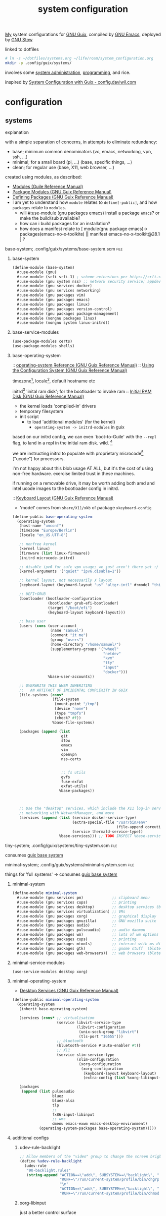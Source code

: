:PROPERTIES:
:ID:       53b915d9-5347-4878-832c-713a45b5be75
:END:
#+title: system configuration
#+PROPERTY: header-args    :tangle-mode (identity #o444)
#+PROPERTY: header-args:sh :tangle-mode (identity #o555)

[[id:2e1b78ef-de6f-4af9-8a89-5d5ffe12a3ba][My]] system configurations for [[id:959414da-620e-473b-80fc-1918fb459c02][GNU Guix]], compiled by [[id:953e0494-76b3-4ab7-bfe6-944e178b59dd][GNU Emacs]], deployed by [[id:884406e4-0851-4dc3-a6d3-cfe1c9fa1b2b][GNU
Stow]].

linked to dotfiles
#+begin_src bash
# ln -s ~/dotfiles/systems.org ~/life/roam/system_configuration.org
mkdir -p .config/guix/systems/
#+end_src

#+RESULTS:

involves some [[id:f43fa203-367c-44a9-9762-e623f4ae41d1][system administration]], [[id:5f896cd4-d7b8-44d2-a40d-ccdae1b80c33][programming]], and rice.

inspired by [[https://config.daviwil.com/systems][System Configuration with Guix - config.daviwil.com]]

* configuration
** systems
**** explanation
with a simple separation of concerns, in attempts to eliminate redundancy:
- base; minimum common denominators    (vc, emacs, networking, vpn, ssh, ...)
- minimal; for a small board (pi, ...) (base, specific things, ...)
- clean; for regular use               (base, X11, web browser, ...)

created using modules, as described:
- [[https://www.gnu.org/software/guile/manual/html_node/Modules.html#Modules][Modules (Guile Reference Manual)]]
- [[https://guix.gnu.org/en/manual/en/html_node/Package-Modules.html#Package-Modules][Package Modules (GNU Guix Reference Manual)]]
- [[https://guix.gnu.org/en/manual/en/html_node/Defining-Packages.html#Defining-Packages][Defining Packages (GNU Guix Reference Manual)]]
- I am yet to understand how ~module~ relates to ~define[-public]~, and how ~packages~
  relate to ~modules~.
  - will #:use-module (gnu packages emacs) install a package ~emacs~? or make the build/sub available?
  - how can i build packages for an installation?
  - how does a manifest relate to [ module(gnu package emacs)-> packages(emacs-no-x-toolkite) || manifest emacs-no-x-toolkit@28.1 ] ?

**** base-system;    .config/guix/systems/base-system.scm :file:
:PROPERTIES:
:ID:       61f53bfc-e34f-42ac-9dea-6f5e57f9a056
:ROAM_ALIASES: "guix base system"
:END:
***** base-system
#+begin_src scheme :tangle .config/guix/systems/base-system.scm
(define-module (base-system)
  #:use-module (gnu)
  #:use-module (srfi srfi-1) ; scheme extensions per https://srfi.schemers.org/srfi-159/srfi-159.html
  #:use-module (gnu system nss) ;; network security service; appdev ssl,tls, etc
  #:use-module (gnu services docker)
  #:use-module (gnu services networking)
  #:use-module (gnu packages vim)
  #:use-module (gnu packages emacs)
  #:use-module (gnu packages linux)
  #:use-module (gnu packages version-control)
  #:use-module (gnu packages package-management)
  #:use-module (nongnu packages linux)
  #:use-module (nongnu system linux-initrd))
#+end_src
***** base-service-modules
#+begin_src scheme :tangle .config/guix/systems/base-system.scm
(use-package-modules certs)
(use-package-modules shells)

#+end_src
***** base-operating-system
:: [[https://guix.gnu.org/en/manual/en/html_node/operating_002dsystem-Reference.html#operating_002dsystem-Reference][operating-system Reference (GNU Guix Reference Manual)]]
:: [[https://guix.gnu.org/en/manual/en/html_node/Using-the-Configuration-System.html][Using the Configuration System (GNU Guix Reference Manual)]]

timezone[fn:1], locale[fn:2], default hostname etc

initrd[fn:3] 'inital ram disk'; for the bootloader to invoke ram
:: [[https://guix.gnu.org/en/manual/en/html_node/Initial-RAM-Disk.html][Initial RAM Disk (GNU Guix Reference Manual)]]
- the kernel loads 'compiled-in' drivers
- temporary filesystem
- init script
  - to load 'additional modules' (for the kernel)
    - ~operating-system -> initrd-modules~ in guix

based on our initrd config, we can even 'boot-to-Guile' with the ~--repl~ flag, to land in a repl in the initial ram disk. wild. [fn:5]

we are instructing initrd to populate with proprietary microcode[fn:4] ("ucode")
for processors.

I'm not happy about this blob usage AT ALL, but it's the cost of using non-free
hardware. exercise limited trust in these machines.

if running on a removable drive, it may be worth adding both amd
and intel ucode images to the bootloader config in initrd.

:: [[https://guix.gnu.org/en/manual/en/html_node/Keyboard-Layout.html][Keyboard Layout (GNU Guix Reference Manual)]]
- 'model' comes from ~share/X11/xkb~ of package ~xkeyboard-config~
#+begin_src scheme :tangle .config/guix/systems/base-system.scm
(define-public base-operating-system
  (operating-system
   (host-name "unconf")
   (timezone "Europe/Berlin")
   (locale "en_US.UTF-8")

   ;; nonfree kernel
   (kernel linux)
   (firmware (list linux-firmware))
   (initrd microcode-initrd)

   ;; disable ipv6 for safe vpn usage; we just aren't there yet :/
   (kernel-arguments '("quiet" "ipv6.disable=1"))

   ;; kernel layout, not necessarily X layout
   (keyboard-layout (keyboard-layout "us" "altgr-intl" #:model "thinkpad"))

   ;; UEFI+GRUB
   (bootloader (bootloader-configuration
                (bootloader grub-efi-bootloader)
                (target "/boot/efi")
                (keyboard-layout keyboard-layout)))

   ;; base user
   (users (cons (user-account
                 (name "samuel")
                 (comment "it me")
                 (group "users")
                 (home-directory "/home/samuel/")
                 (supplementary-groups '("wheel"
                                         "netdev"
                                         "kvm"
                                         "tty"
                                         "input"
                                         "docker")))
                %base-user-accounts))

   ;; OVERWRITE THIS WHEN INHERITING
   ;;   AN ARTIFACT OF INCIDENTAL COMPLEXITY IN GUIX
   (file-systems (cons*
                  (file-system
                   (mount-point "/tmp")
                   (device "none")
                   (type "tmpfs")
                   (check? #f))
                  %base-file-systems)

   (packages (append (list
                      git
                      stow
                      emacs
                      vim
                      openvpn
                      nss-certs


                      ;; fs utils
                      gvfs
                      fuse-exfat
                      exfat-utils)
                     %base-packages))



   ;; Use the "desktop" services, which include the X11 log-in service,
   ;; networking with NetworkManager, and more
   (services (append (list (service docker-service-type)
                           (extra-special-file "/usr/bin/env"
                                               (file-append coreutils "/bin/env"))
                           (service thermald-service-type))
                     %base-services))) ;; TODO INSPECT %base-services
#+end_src

**** tiny-system;    .config/guix/systems/tiny-system.scm :file:
:PROPERTIES:
:ID:       2c540af7-a823-4ce8-b8ea-eee0372749bc
:ROAM_ALIASES: "guix tiny system"
:END:

consumes [[id:61f53bfc-e34f-42ac-9dea-6f5e57f9a056][guix base system]]
**** minimal-system; .config/guix/systems/minimal-system.scm :file:
:PROPERTIES:
:ID:       1134d479-ddd6-4963-a001-aa84f471db49
:ROAM_ALIASES: "guix minimal system"
:END:
things for 'full systems' -> consumes [[id:61f53bfc-e34f-42ac-9dea-6f5e57f9a056][guix base system]]
***** minimal-system
#+begin_src scheme :tangle .config/guix/systems/minimal-system.scm
(define-module minimal-system
  #:use-module (gnu services pm)             ;; clipboard menu
  #:use-module (gnu services cups)           ;; printing
  #:use-module (gnu services desktop)        ;; desktop services (blote)
  #:use-module (gnu services virtualization) ;; VMs
  #:use-module (gnu packages xorg)           ;; graphical display
  #:use-module (gnu packages gnuzilla)       ;; GNU mozilla suite
  #:use-module (gnu packages audio)          ;;
  #:use-module (gnu packages pulseaudio)     ;; audio daemon
  #:use-module (gnu packages wm)             ;; lots of wm options (blote)
  #:use-module (gnu packages cups)           ;; printing
  #:use-module (gnu packages mtools)         ;; interact with ms disks
  #:use-module (gnu packages gtk)            ;; gnome stuff  (blote)
  #:use-module (gnu packages web-browsers))  ;; web browsers (blote)
#+end_src
***** minimal-service-modules
#+begin_src scheme :tangle .config/guix/systems/minimal-system.scm
(use-service-modules desktop xorg)
#+end_src
***** minimal-operating-system
- [[https://guix.gnu.org/en/manual/en/html_node/Desktop-Services.html#index-_0025desktop_002dservices][Desktop Services (GNU Guix Reference Manual)]]
#+begin_src scheme :tangle .config/guix/systems/clean-system.scm
(define-public minimal-operating-system
  (operating-system
   (inherit base-operating-system)

   (services (cons* ;; virtualisation
                    (service libvirt-service-type
                             (libvirt-configuration
                              (unix-sock-group "libvirt")
                              (tls-port "16555")))
                    ;; bluetooth
                    (bluetooth-service #:auto-enable? #t))
                    ;; X11
                    (service slim-service-type
                             (slim-configuration
                              (xorg-configuration
                               (xorg-configuration
                                (keyboard-layout keyboard-layout)
                                (extra-config (list %xorg-libinput-config)))))))

   (packages
    (append (list pulseaudio
                  bluez
                  bluez-alsa
                  tlp
                  ;;
                  fx86-input-libinput
                  ;; wms
                  dmenu emacs-exwm emacs-desktop-environment)
            (operating-system-packages base-operating-system)))))
#+end_src

***** additional configs
****** udev-rule-backlight
#+begin_src scheme :tangle .config/guix/systems/clean-system.scm
;; Allow members of the "video" group to change the screen brightness.
(define %udev-rule-backlight
  (udev-rule
   "90-backlight.rules"
   (string-append "ACTION==\"add\", SUBSYSTEM==\"backlight\", "
                  "RUN+=\"/run/current-system/profile/bin/chgrp video /sys/class/backlight/%k/brightness\""
                  "\n"
                  "ACTION==\"add\", SUBSYSTEM==\"backlight\", "
                  "RUN+=\"/run/current-system/profile/bin/chmod g+w /sys/class/backlight/%k/brightness\"")))

#+end_src

#+RESULTS:
****** xorg-libinput
just a better control surface
#+begin_src scheme :tangle .config/guix/systems/clean-system.scm
(define %xorg-libinput-config
  "Section \"InputClass\"
  Identifier \"Touchpads\"
  Driver \"libinput\"
  MatchDevicePath \"/dev/input/event*\"
  MatchIsTouchpad \"on\"

  Option \"Tapping\" \"on\"
  Option \"TappingDrag\" \"on\"
  Option \"DisableWhileTyping\" \"on\"
  Option \"MiddleEmulation\" \"on\"
  Option \"ScrollMethod\" \"twofinger\"
  Option \"Natural Scrolling\" \"on\"
EndSection
Section \"InputClass\"
  Identifier \"Keyboards\"
  Driver \"libinput\"
  MatchDevicePath \"/dev/input/event*\"
  MatchIsKeyboard \"on\"
EndSection
")
#+end_src
****** desktop services; power, udev, vpn
#+begin_src scheme :tangle .config/guix/systems/clean-system.scm
(define %my-desktop-services
  (modify-services %desktop-services
   (elogind-service-type
    config => (elogind-configuration (inherit config)
                           (handle-lid-switch-external-power 'suspend)))
   (udev-service-type
    config => (udev-configuration (inherit config)
                                  (rules (cons %backlight-udev-rule
                                               (udev-configuration-rules config)))))
   (network-manager-service-type
    config => (network-manager-configuration (inherit config)
                                             (vpn-plugins (list     network-manager-openvpn))))))
#+end_src

** devices
*** qzdl :@home:
consuming [[id:1134d479-ddd6-4963-a001-aa84f471db49][guix minimal system]]
*** donutrust :@work:
*** cleanpi

** installation image
:: https://gitlab.com/nonguix/nonguix/blob/master/nongnu/system/install.scm

*** .config/guix/systems/install.scm
#+begin_src scheme :tangle .config/guix/systems/install.scm
;;; Copyright © 2019 Alex Griffin <a@ajgrf.com>
;;; Copyright © 2019 Pierre Neidhardt <mail@ambrevar.xyz>
;;;
;;; This program is free software: you can redistribute it and/or modify

;;; it under the terms of the GNU General Public License as published by
;;; the Free Software Foundation, either version 3 of the License, or
;;; (at your option) any later version.
;;;
;;; This program is distributed in the hope that it will be useful,
;;; but WITHOUT ANY WARRANTY; without even the implied warranty of
;;; MERCHANTABILITY or FITNESS FOR A PARTICULAR PURPOSE.  See the
;;; GNU General Public License for more details.
;;;
;;; You should have received a copy of the GNU General Public License
;;; along with this program.  If not, see <https://www.gnu.org/licenses/>.

;; Generate a bootable image (e.g. for USB sticks, etc.) with:
;; <exec-shell-cmd "guix system disk-image nongnu/system/install.scm">

(define-module (nongnu system install)
  #:use-module (gnu system)
  #:use-module (gnu system install)
  #:use-module (nongnu packages linux)
  #:use-module (base-system)
  #:use-module (minimal-system)
  #:use-module (tiny-system)
  #:export (installation-os-nonfree))

(define installation-os-nonfree
  (operating-system
    (inherit installation-os)
    (kernel linux)
    (firmware (list linux-firmware))
    (kernel-arguments '("net.ifnames=0"))

    (packages (append (list git curl stow vim emacs-no-x-toolkit)
                      (operating-system-packages installation-os)
                      (operating-system-packages base-operating-system)))

installation-os-nonfree
#+end_src

** packages
*** v4l2loopback-linux-module
virtual video devices; hijack the webcam feed, or stream an application though loopback
*** mtools :core:
:: [[https://www.gnu.org/software/mtools/][Mtools - GNU Project - Free Software Foundation]]
*** gnuzilla
[[id:186a4daf-02ea-445b-9469-9909a5d7fb05][firefox]]

** channels
:: [[https://guix.gnu.org/en/manual/en/html_node/Channels.html#Channels][Channels (GNU Guix Reference Manual)]]
- [[https://gitlab.com/nonguix/nonguix][Nonguix / nonguix · GitLab]]; nonfree linux-kernel for wifi drivers

*** .config/guix/channels.scm :file:
#+begin_src scheme :tangle .config/guix/channels.scm
;; GENERATED BY ~/dotfiles/system.org
(list
 (channel
  (name 'guix)
  (url "https://git.savannah.gnu.org/git/guix.git"))
 (channel
  (name 'nonguix)
  (url "https://gitlab.com/nonguix/nonguix")))
#+end_src
** emacs config as-a-package
basically, to be able to update my emacs config with ~guix pull~
* compilation
** tangle-dotfiles.el
#+begin_src emacs-lisp
(require 'org)

;; Don't ask when evaluating code blocks
(setq-local org-confirm-babel-evaluate nil)

(let* ((dotfiles-path (expand-file-name "~/dotfiles/"))
       (org-files (directory-files dotfiles-path nil "\\.org$")))

  (defun dw/tangle-org-file (org-file)
    (message "\n\033[1;32mUpdating %s\033[0m\n" org-file)
    (org-babel-tangle-file (expand-file-name org-file dotfiles-path)))

  ;; Tangle Systems.org first
  (dw/tangle-org-file "systems.org")

  (dolist (org-file org-files)
    (unless (member org-file '("README.org" "systems.org"))
      (dw/tangle-org-file org-file))))

;(list-directory "~/dotfiles/.config/guix")
#+end_src

#+RESULTS:

* Footnotes
[fn:5] [[https://www.gnu.org/software/guile/manual/html_node/Using-Guile-Interactively.html#Using-Guile-Interactively][Using Guile Interactively (Guile Reference Manual)]]
[fn:4] [[https://wiki.archlinux.org/title/microcode][Microcode - ArchWiki]]

[fn:3] [[https://www.kernel.org/doc/html/latest/admin-guide/initrd.html][Using the initial RAM disk (initrd) — The Linux Kernel documentation]]
[fn:2] [[https://www.tecmint.com/set-system-locales-in-linux/][How to Change or Set System Locales in Linux]]
- get: ~localectl~
- set: ~sudo localectl set-blocale LANG=en_US.UTF_8~
[fn:1] check the existing timezone with the following ([[https://www.tecmint.com/check-linux-timezone/][How to Check Timezone in Linux]])
  #+begin_src bash
  timedatectl | grep -i "time zone"
  #+end_src

